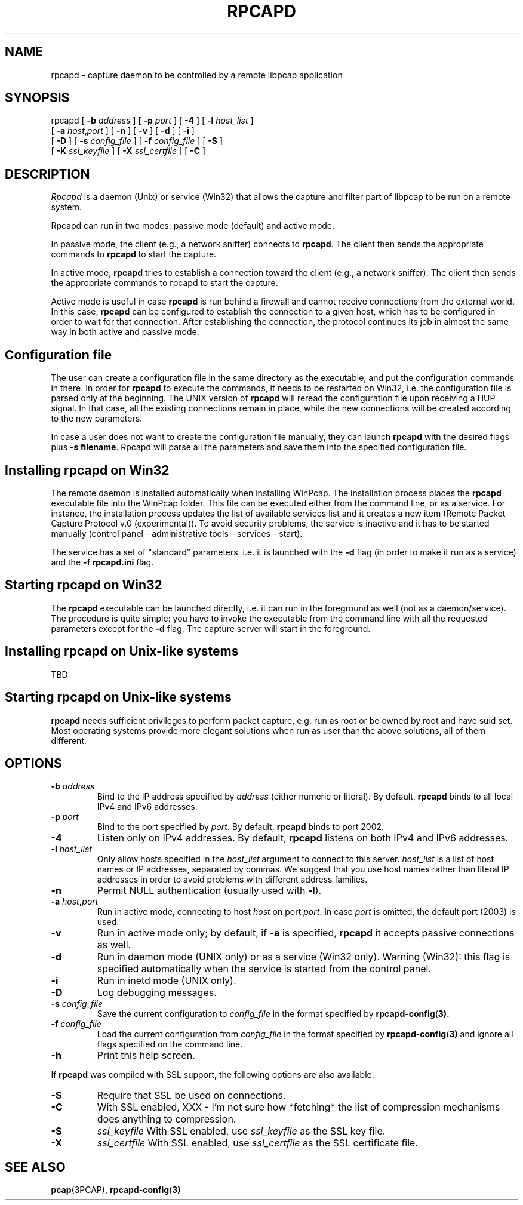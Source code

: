 .\"  rpcapd.8
.\"
.\"  Copyright (c) 2002-2005 NetGroup, Politecnico di Torino (Italy)
.\"  Copyright (c) 2005-2009 CACE Technologies
.\"  Copyright (c) 2018-     The TCPdump Group
.\"  All rights reserved.
.\"
.\"  Redistribution and use in source and binary forms, with or without
.\"  modification, are permitted provided that the following conditions
.\"  are met:
.\"
.\"  1. Redistributions of source code must retain the above copyright
.\"  notice, this list of conditions and the following disclaimer.
.\"  2. Redistributions in binary form must reproduce the above copyright
.\"  notice, this list of conditions and the following disclaimer in the
.\"  documentation and/or other materials provided with the distribution.
.\"  3. Neither the name of the Politecnico di Torino nor the names of its
.\"  contributors may be used to endorse or promote products derived from
.\"  this software without specific prior written permission.
.\"
.\"  THIS SOFTWARE IS PROVIDED BY THE COPYRIGHT HOLDERS AND CONTRIBUTORS
.\"  "AS IS" AND ANY EXPRESS OR IMPLIED WARRANTIES, INCLUDING, BUT NOT
.\"  LIMITED TO, THE IMPLIED WARRANTIES OF MERCHANTABILITY AND FITNESS FOR
.\"  A PARTICULAR PURPOSE ARE DISCLAIMED. IN NO EVENT SHALL THE COPYRIGHT
.\"  OWNER OR CONTRIBUTORS BE LIABLE FOR ANY DIRECT, INDIRECT, INCIDENTAL,
.\"  SPECIAL, EXEMPLARY, OR CONSEQUENTIAL DAMAGES (INCLUDING, BUT NOT
.\"  LIMITED TO, PROCUREMENT OF SUBSTITUTE GOODS OR SERVICES; LOSS OF USE,
.\"  DATA, OR PROFITS; OR BUSINESS INTERRUPTION) HOWEVER CAUSED AND ON ANY
.\"  THEORY OF LIABILITY, WHETHER IN CONTRACT, STRICT LIABILITY, OR TORT
.\"  (INCLUDING NEGLIGENCE OR OTHERWISE) ARISING IN ANY WAY OUT OF THE USE
.\"  OF THIS SOFTWARE, EVEN IF ADVISED OF THE POSSIBILITY OF SUCH DAMAGE.
.\"
.TH RPCAPD  1m "13 January 2019"
.SH NAME
rpcapd \- capture daemon to be controlled by a remote libpcap application
.SH SYNOPSIS
.na
rpcapd
[
.B \-b
.I address
] [
.B \-p
.I port
] [
.B \-4
] [
.B \-l
.I host_list
]
.br
.ti +8
[
.B \-a
.IR host , port
] [
.B \-n
] [
.B \-v
] [
.B \-d
] [
.B \-i
]
.br
.ti +8
[
.B \-D
] [
.B \-s
.I config_file
]
[
.B \-f
.I config_file
]
[
.B \-S
]
.br
.ti +8
[
.B \-K
.I ssl_keyfile
] [
.B \-X
.I ssl_certfile
] [
.B \-C
]
.br
.ad
.SH DESCRIPTION
.LP
\fIRpcapd\fP is a daemon (Unix) or service (Win32) that allows the capture
and filter part of libpcap to be run on a remote system.
.LP
Rpcapd can run in two modes: passive mode (default) and active mode.
.LP
In passive mode, the client (e.g., a network sniffer) connects to
.BR rpcapd .
The client then sends the appropriate commands to
.B rpcapd
to start the capture.
.LP
In active mode,
.B rpcapd
tries to establish a connection toward the client
(e.g., a network sniffer). The client then sends the appropriate commands
to rpcapd to start the capture.
.LP
Active mode is useful in case
.B rpcapd
is run behind a firewall and
cannot receive connections from the external world. In this case,
.B rpcapd
can be configured to establish the connection to a given host,
which has to be configured in order to wait for that connection. After
establishing the connection, the protocol continues its job in almost
the same way in both active and passive mode.
.SH Configuration file
.LP
The user can create a configuration file in the same directory as the
executable, and put the configuration commands in there. In order for
.B rpcapd
to execute the commands, it needs to be restarted on Win32, i.e.
the configuration file is parsed only at the beginning. The UNIX
version of
.B rpcapd
will reread the configuration file upon receiving a
HUP signal. In that case, all the existing connections remain in place,
while the new connections will be created according to the new parameters.
.LP
In case a user does not want to create the configuration file manually,
they can launch
.B rpcapd
with the desired flags plus
.BR "-s filename" .
Rpcapd will parse all the parameters and save them into the specified
configuration file.
.SH Installing rpcapd on Win32
.LP
The remote daemon is installed automatically when installing WinPcap.
The installation process places the
.B rpcapd
executable file into the WinPcap folder.
This file can be executed either from the command line, or as a service.
For instance, the installation process updates the list of available
services list and it creates a new item (Remote Packet Capture Protocol
v.0 (experimental)).  To avoid security problems, the service is
inactive and it has to be started manually (control panel -
administrative tools - services - start).
.LP
The service has a set of "standard" parameters, i.e. it is launched
with the
.B \-d
flag (in order to make it run as a service) and the
.B "-f rpcapd.ini"
flag.
.SH Starting rpcapd on Win32
.LP
The
.B rpcapd
executable can be launched directly, i.e.  it can run in the
foreground as well (not as a daemon/service).  The procedure is quite
simple: you have to invoke the executable from the command line with all
the requested parameters except for the
.B \-d
flag.  The capture server will
start in the foreground.
.SH Installing rpcapd on Unix-like systems
TBD
.SH Starting rpcapd on Unix-like systems
.B rpcapd
needs sufficient privileges to perform packet capture, e.g.
run as root or be owned by root and have suid set. Most operating
systems provide more elegant solutions when run as user than the
above solutions, all of them different.
.SH OPTIONS
.TP
.BI \-b " address"
Bind to the IP address specified by
.I address
(either numeric or literal).
By default,
.B rpcapd
binds to all local IPv4 and IPv6 addresses.
.TP
.BI \-p " port"
Bind to the port specified by
.IR port .
By default,
.B rpcapd
binds to port 2002.
.TP
.B \-4
Listen only on IPv4 addresses.
By default,
.B rpcapd
listens on both IPv4 and IPv6 addresses.
.TP
.BI -l " host_list"
Only allow hosts specified in the
.I host_list
argument to connect to this server.
.I host_list
is a list of host names or IP addresses, separated by commas.
We suggest that you use host names rather than literal IP addresses
in order to avoid problems with different address families.
.TP
.B \-n
Permit NULL authentication (usually used with
.BR \-l ).
.TP
.BI \-a " host" , "port"
Run in active mode, connecting to host
.I host
on port
.IR port .
In case
.I port
is omitted, the default port (2003) is used.
.TP
.B -v
Run in active mode only; by default, if
.B \-a
is specified,
.B rpcapd
it accepts passive connections as well.
.TP
.B \-d
Run in daemon mode (UNIX only) or as a service (Win32 only).
Warning (Win32): this flag is specified automatically when
the service is started from the control panel.
.TP
.B \-i
Run in inetd mode (UNIX only).
.TP
.B \-D
Log debugging messages.
.TP
.BI \-s " config_file"
Save the current configuration to
.I config_file
in the format specified by
.BR rpcapd-config ( 3).
.TP
.BI \-f " config_file"
Load the current configuration from
.I config_file
in the format specified by
.BR rpcapd-config ( 3)
and ignore all flags specified on the command line.
.TP
.B \-h
Print this help screen.
.LP
If
.B rpcapd
was compiled with SSL support, the following options are also
available:
.TP
.B \-S
Require that SSL be used on connections.
.TP
.B \-C
With SSL enabled, XXX - I'm not sure how *fetching* the list of
compression mechanisms does anything to compression.
.TP
.B \-S
.I ssl_keyfile
With SSL enabled, use
.I ssl_keyfile
as the SSL key file.
.TP
.B \-X
.I ssl_certfile
With SSL enabled, use
.I ssl_certfile
as the SSL certificate file.
.br
.ad
.SH "SEE ALSO"
.BR pcap (3PCAP),
.BR rpcapd-config ( 3)
